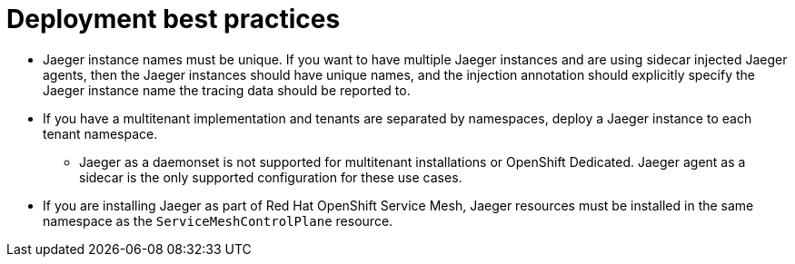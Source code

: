 ////
This module included in the following assemblies:
*  /jaeger/jaeger_install/rhbjaeger-deploying.adoc
////

[id="jager-deployment-best-practices_{context}"]
= Deployment best practices
:pantheon-module-type: CONCEPT


* Jaeger instance names must be unique. If you want to have multiple Jaeger instances and are using sidecar injected Jaeger agents, then the Jaeger instances should have unique names, and the injection annotation should explicitly specify the Jaeger instance name the tracing data should be reported to.

* If you have a multitenant implementation and tenants are separated by namespaces, deploy a Jaeger instance to each tenant namespace.

** Jaeger as a daemonset is not supported for multitenant installations or OpenShift Dedicated. Jaeger agent as a sidecar is the only supported configuration for these use cases.

* If you are installing Jaeger as part of Red Hat OpenShift Service Mesh, Jaeger resources must be installed in the same namespace as the `ServiceMeshControlPlane` resource.
